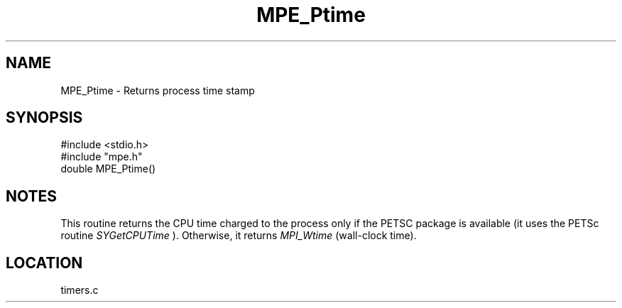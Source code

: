 .TH MPE_Ptime 4 "9/17/1997" " " "MPE"
.SH NAME
MPE_Ptime \-  Returns process time stamp 
.SH SYNOPSIS
.nf
#include <stdio.h>
#include "mpe.h"
double MPE_Ptime()
.fi
.SH NOTES
This routine returns the CPU time charged to the process only if the
PETSC package is available (it uses the PETSc routine 
.I SYGetCPUTime
).
Otherwise, it returns 
.I MPI_Wtime
(wall-clock time).
.SH LOCATION
timers.c

